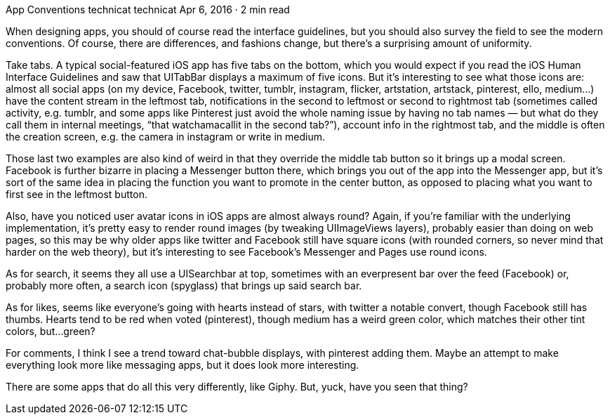 App Conventions
technicat
technicat
Apr 6, 2016 · 2 min read

When designing apps, you should of course read the interface guidelines, but you should also survey the field to see the modern conventions. Of course, there are differences, and fashions change, but there’s a surprising amount of uniformity.

Take tabs. A typical social-featured iOS app has five tabs on the bottom, which you would expect if you read the iOS Human Interface Guidelines and saw that UITabBar displays a maximum of five icons. But it’s interesting to see what those icons are: almost all social apps (on my device, Facebook, twitter, tumblr, instagram, flicker, artstation, artstack, pinterest, ello, medium…) have the content stream in the leftmost tab, notifications in the second to leftmost or second to rightmost tab (sometimes called activity, e.g. tumblr, and some apps like Pinterest just avoid the whole naming issue by having no tab names — but what do they call them in internal meetings, “that watchamacallit in the second tab?”), account info in the rightmost tab, and the middle is often the creation screen, e.g. the camera in instagram or write in medium.

Those last two examples are also kind of weird in that they override the middle tab button so it brings up a modal screen. Facebook is further bizarre in placing a Messenger button there, which brings you out of the app into the Messenger app, but it’s sort of the same idea in placing the function you want to promote in the center button, as opposed to placing what you want to first see in the leftmost button.

Also, have you noticed user avatar icons in iOS apps are almost always round? Again, if you’re familiar with the underlying implementation, it’s pretty easy to render round images (by tweaking UIImageViews layers), probably easier than doing on web pages, so this may be why older apps like twitter and Facebook still have square icons (with rounded corners, so never mind that harder on the web theory), but it’s interesting to see Facebook’s Messenger and Pages use round icons.

As for search, it seems they all use a UISearchbar at top, sometimes with an everpresent bar over the feed (Facebook) or, probably more often, a search icon (spyglass) that brings up said search bar.

As for likes, seems like everyone’s going with hearts instead of stars, with twitter a notable convert, though Facebook still has thumbs. Hearts tend to be red when voted (pinterest), though medium has a weird green color, which matches their other tint colors, but…green?

For comments, I think I see a trend toward chat-bubble displays, with pinterest adding them. Maybe an attempt to make everything look more like messaging apps, but it does look more interesting.

There are some apps that do all this very differently, like Giphy. But, yuck, have you seen that thing?

